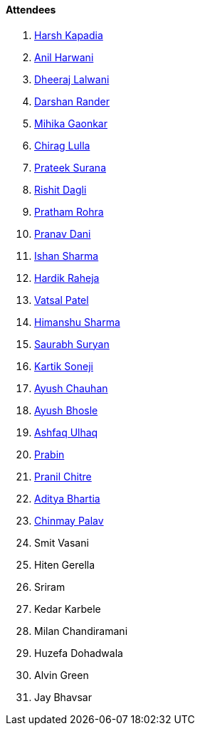==== Attendees

. link:https://twitter.com/harshgkapadia[Harsh Kapadia^]
. link:https://www.linkedin.com/in/anilharwani[Anil Harwani^]
. link:https://twitter.com/DhiruCodes[Dheeraj Lalwani^]
. link:https://twitter.com/SirusTweets[Darshan Rander^]
. link:https://twitter.com/GaonkarMihika[Mihika Gaonkar^]
. link:https://twitter.com/\_chiraglulla_[Chirag Lulla^]
. link:https://twitter.com/psuranas[Prateek Surana^]
. link:https://twitter.com/rishit_dagli[Rishit Dagli^]
. link:https://twitter.com/PrathamRohra9[Pratham Rohra^]
. link:https://twitter.com/PranavDani3[Pranav Dani^]
. link:https://twitter.com/ishandeveloper[Ishan Sharma^]
. link:https://twitter.com/hardikraheja[Hardik Raheja^]
. link:https://twitter.com/guyinthecape[Vatsal Patel^]
. link:https://twitter.com/_SharmaHimanshu[Himanshu Sharma^]
. link:https://twitter.com/0xSaurabh[Saurabh Suryan^]
. link:https://twitter.com/KartikSoneji_[Kartik Soneji^]
. link:https://twitter.com/heyayushh[Ayush Chauhan^]
. link:https://twitter.com/ayushb_tweets[Ayush Bhosle^]
. link:https://twitter.com/ashfaq_ulhaq[Ashfaq Ulhaq^]
. link:https://twitter.com/Pra6in[Prabin^]
. link:https://twitter.com/devout_coder[Pranil Chitre^]
. link:https://twitter.com/adityabhartia98[Aditya Bhartia^]
. link:https://twitter.com/PalavChinmay[Chinmay Palav^]
. Smit Vasani
. Hiten Gerella
. Sriram
. Kedar Karbele
. Milan Chandiramani
. Huzefa Dohadwala
. Alvin Green
. Jay Bhavsar
